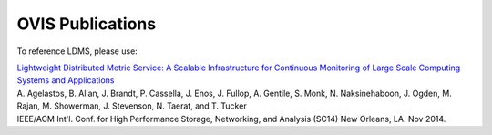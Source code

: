OVIS Publications
=====================

To reference LDMS, please use: 

| `Lightweight Distributed Metric Service: A Scalable Infrastructure for Continuous Monitoring of Large Scale Computing Systems and Applications <https://github.com/ovis-hpc/ovis-publications/wiki/paper/2014/SC14_Final.pdf>`_
| A. Agelastos, B. Allan, J. Brandt, P. Cassella, J. Enos, J. Fullop, A. Gentile, S. Monk, N. Naksinehaboon, J. Ogden, M. Rajan, M. Showerman, J. Stevenson, N. Taerat, and T. Tucker
| IEEE/ACM Int'l. Conf. for High Performance Storage, Networking, and Analysis (SC14) New Orleans, LA. Nov 2014.
